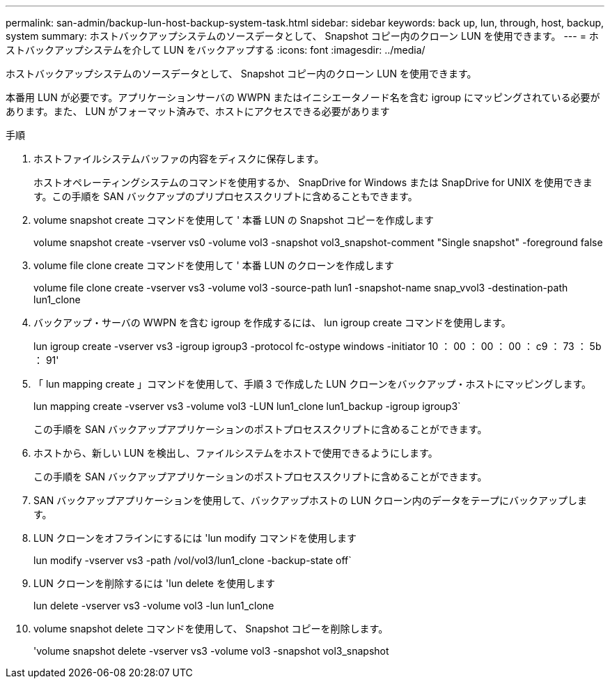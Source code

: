 ---
permalink: san-admin/backup-lun-host-backup-system-task.html 
sidebar: sidebar 
keywords: back up, lun, through, host, backup, system 
summary: ホストバックアップシステムのソースデータとして、 Snapshot コピー内のクローン LUN を使用できます。 
---
= ホストバックアップシステムを介して LUN をバックアップする
:icons: font
:imagesdir: ../media/


[role="lead"]
ホストバックアップシステムのソースデータとして、 Snapshot コピー内のクローン LUN を使用できます。

本番用 LUN が必要です。アプリケーションサーバの WWPN またはイニシエータノード名を含む igroup にマッピングされている必要があります。また、 LUN がフォーマット済みで、ホストにアクセスできる必要があります

.手順
. ホストファイルシステムバッファの内容をディスクに保存します。
+
ホストオペレーティングシステムのコマンドを使用するか、 SnapDrive for Windows または SnapDrive for UNIX を使用できます。この手順を SAN バックアップのプリプロセススクリプトに含めることもできます。

. volume snapshot create コマンドを使用して ' 本番 LUN の Snapshot コピーを作成します
+
volume snapshot create -vserver vs0 -volume vol3 -snapshot vol3_snapshot-comment "Single snapshot" -foreground false

. volume file clone create コマンドを使用して ' 本番 LUN のクローンを作成します
+
volume file clone create -vserver vs3 -volume vol3 -source-path lun1 -snapshot-name snap_vvol3 -destination-path lun1_clone

. バックアップ・サーバの WWPN を含む igroup を作成するには、 lun igroup create コマンドを使用します。
+
lun igroup create -vserver vs3 -igroup igroup3 -protocol fc-ostype windows -initiator 10 ： 00 ： 00 ： 00 ： c9 ： 73 ： 5b ： 91'

. 「 lun mapping create 」コマンドを使用して、手順 3 で作成した LUN クローンをバックアップ・ホストにマッピングします。
+
lun mapping create -vserver vs3 -volume vol3 -LUN lun1_clone lun1_backup -igroup igroup3`

+
この手順を SAN バックアップアプリケーションのポストプロセススクリプトに含めることができます。

. ホストから、新しい LUN を検出し、ファイルシステムをホストで使用できるようにします。
+
この手順を SAN バックアップアプリケーションのポストプロセススクリプトに含めることができます。

. SAN バックアップアプリケーションを使用して、バックアップホストの LUN クローン内のデータをテープにバックアップします。
. LUN クローンをオフラインにするには 'lun modify コマンドを使用します
+
lun modify -vserver vs3 -path /vol/vol3/lun1_clone -backup-state off`

. LUN クローンを削除するには 'lun delete を使用します
+
lun delete -vserver vs3 -volume vol3 -lun lun1_clone

. volume snapshot delete コマンドを使用して、 Snapshot コピーを削除します。
+
'volume snapshot delete -vserver vs3 -volume vol3 -snapshot vol3_snapshot


